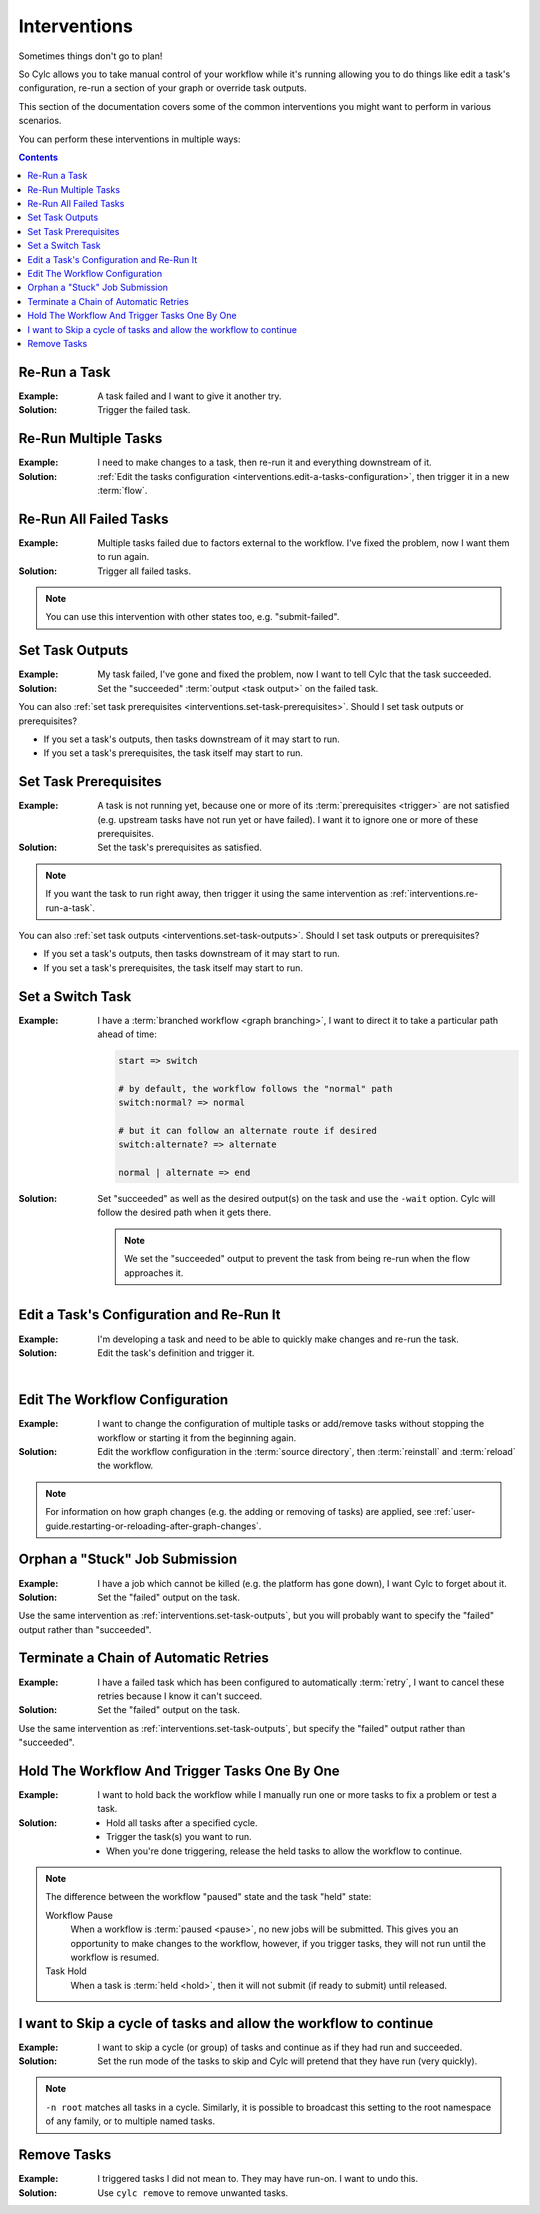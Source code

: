 .. _user-guide.interventions:

Interventions
=============

Sometimes things don't go to plan!

So Cylc allows you to take manual control of your workflow while it's running
allowing you to do things like edit a task's configuration, re-run a section
of your graph or override task outputs.

This section of the documentation covers some of the common interventions you
might want to perform in various scenarios.

You can perform these interventions in multiple ways:

.. tab-set::

   .. tab-item:: GUI
      :sync: gui

      The Cylc web app (GUI) can be launched with the ``cylc gui`` command.

      Some sites provide a central deployment for you where you log in via the
      web browser rather than launching it yourself.

   .. tab-item:: With the Tui
      :sync: tui

      Cylc Tui is an interactive in-terminal application, like a minimal
      version of the GUI. Start it with the ``cylc tui`` command.

      Launch it with the ``cylc tui`` command.

   .. tab-item:: On the CLI
      :sync: cli

      The Cylc command line interface (CLI) can do everything the GUI can.

      To see the full list of available commands run ``cylc help all``.

.. Write out a local table of contents:

.. contents:: Contents
   :depth: 1
   :local:

.. NOTE - Creating screen recordings

   * Use the dimensions 650x720 for your recording area.
   * On my setup that works out as 72 cols by 40 rows in the terminal.
   * Keep it as short as possible without being disorientating.
   * Document top-level use cases, don't attempt to cover every
     possible intervention.
   * I've been installing workflows as "myworkflow".


.. _interventions.re-run-a-task:

Re-Run a Task
-------------

:Example:
   A task failed and I want to give it another try.

:Solution:
   Trigger the failed task.

.. tab-set::

   .. tab-item:: GUI
      :sync: gui

      .. image:: re-run-a-task.gui.gif
         :width: 75%

   .. tab-item:: Tui
      :sync: tui

      .. image:: re-run-a-task.tui.gif
         :width: 75%

   .. tab-item:: CLI
      :sync: cli

      .. code-block:: console

         $ cylc trigger <workflow>//<task>


Re-Run Multiple Tasks
---------------------

:Example:
   I need to make changes to a task, then re-run it and everything downstream
   of it.

:Solution:
   :ref:`Edit the tasks configuration <interventions.edit-a-tasks-configuration>`,
   then trigger it in a new :term:`flow`.

.. tab-set::

   .. tab-item:: GUI
      :sync: gui

      .. image:: re-run-multiple-tasks.gui.gif
         :width: 75%

   .. tab-item:: CLI
      :sync: cli

      .. code-block:: console

         $ cylc trigger --flow=new <workflow>//<cycle>/<task>


Re-Run All Failed Tasks
-----------------------

:Example:
   Multiple tasks failed due to factors external to the workflow.
   I've fixed the problem, now I want them to run again.

:Solution:
   Trigger all failed tasks.

.. note::

   You can use this intervention with other states too, e.g. "submit-failed".

.. tab-set::

   .. tab-item:: GUI
      :sync: gui

      .. image:: re-run-all-failed-tasks.gui.gif
         :width: 75%

   .. tab-item:: CLI
      :sync: cli

      .. code-block:: console

         $ cylc trigger <workflow>:failed


.. _interventions.set-task-outputs:

Set Task Outputs
----------------

:Example:
   My task failed, I've gone and fixed the problem, now I want to tell Cylc
   that the task succeeded.

:Solution:
   Set the "succeeded" :term:`output <task output>` on the failed task.

.. tab-set::

   .. tab-item:: GUI
      :sync: gui

      .. image:: set-task-outputs.gui.gif
         :width: 75%

      By default this sets the "succeeded" output, press the pencil icon next
      to the trigger command to specify a different output.

   .. tab-item:: Tui
      :sync: tui

      .. image:: set-task-outputs.tui.gif
         :width: 75%

      By default, this sets the "succeeded" output. Use ``cylc set --output``
      to specify a different output.

   .. tab-item:: CLI
      :sync: cli

      .. code-block:: console

         $ cylc set <workflow>//<task>

      By default, this sets the "succeeded" output. Use the ``--output`` option
      to specify a different output.

You can also :ref:`set task prerequisites <interventions.set-task-prerequisites>`.
Should I set task outputs or prerequisites?

* If you set a task's outputs, then tasks downstream of it may start to run.
* If you set a task's prerequisites, the task itself may start to run.


.. _interventions.set-task-prerequisites:

Set Task Prerequisites
----------------------

.. workflow config:

   [scheduler]
       allow implicit tasks = True
   
   [scheduling]
       [[graph]]
           R1 = """
               a => z1 & z2
               b1 => b2 => z1 & z2
               c => z1 & z2

               # set prereqs "1/b2:succeeded" and "1/c:succeeded" on 1/z1
               # set prereqs "all" on 1/z2
           """
   
   [runtime]
       [[b1]]
           script = sleep 600
       [[c]]
           script = false

:Example:
   A task is not running yet, because one or more of its
   :term:`prerequisites <trigger>` are not satisfied (e.g. upstream tasks
   have not run yet or have failed). I want it to ignore one or more of these
   prerequisites.

:Solution:
   Set the task's prerequisites as satisfied.

.. note::

   If you want the task to run right away, then trigger it using the same
   intervention as :ref:`interventions.re-run-a-task`.

.. tab-set::

   .. tab-item:: GUI
      :sync: gui

      .. image:: set-task-prerequisites.gui.gif
         :width: 75%

   .. tab-item:: CLI
      :sync: cli

      .. code-block:: console

         $ cylc set \
         >   --pre <prereq-cycle>/<prereq-task>:<prereq-output> \
         >   <workflow>//<cycle><task>

You can also :ref:`set task outputs <interventions.set-task-outputs>`.
Should I set task outputs or prerequisites?

* If you set a task's outputs, then tasks downstream of it may start to run.
* If you set a task's prerequisites, the task itself may start to run.


Set a Switch Task
-----------------

.. workflow config:

   [scheduling]
       cycling mode = integer
       initial cycle point = 1
       runahead limit = P1
       [[graph]]
           P1 = """
               start => switch
               switch:normal? => normal
               switch:alternate? => alternate
               normal | alternate => end
   
               end[-P1] => start
           """
   
   [runtime]
       [[start]]
           script = """
               if [[ $CYLC_TASK_CYCLE_POINT -eq 1 ]]; then
                   sleep 3
               fi
           """
       [[switch]]
           script = cylc message -- normal
           [[[outputs]]]
               normal = normal
               alternate = alternate
       [[normal, alternate]]
       [[end]]

:Example:
   I have a :term:`branched workflow <graph branching>`, I want to direct it to
   take a particular path ahead of time:

   .. code-block:: cylc-graph
   
      start => switch
   
      # by default, the workflow follows the "normal" path
      switch:normal? => normal
   
      # but it can follow an alternate route if desired
      switch:alternate? => alternate
   
      normal | alternate => end

:Solution:
   Set "succeeded" as well as the desired output(s) on the task and use the
   ``-wait`` option. Cylc will follow the desired path when it gets there.

   .. note::
   
      We set the "succeeded" output to prevent the task from being re-run when the
      flow approaches it.

.. tab-set::

   .. tab-item:: GUI
      :sync: gui

      .. image:: set-a-switch-task.gui.gif
         :width: 75%

   .. tab-item:: CLI
      :sync: cli

      .. code-block:: console

         $ cylc set --wait --output=succeeded,alternate <workflow>


.. _interventions.edit-a-tasks-configuration:

Edit a Task's Configuration and Re-Run It
-----------------------------------------

:Example:
   I'm developing a task and need to be able to quickly make changes and re-run
   the task.

:Solution:
   Edit the task's definition and trigger it.

.. tab-set::

   .. tab-item:: GUI
      :sync: gui

      .. image:: edit-a-tasks-configuration.gui.gif
         :width: 75%

      .. note::

         Any changes you make apply only to this one instance of the task, not
         to any future instances.

         To change future instances, either use "broadcast" or see
         :ref:`interventions.edit-the-workflow-configuration`.

   .. tab-item:: CLI
      :sync: cli

      .. code-block:: console

         $ cylc broadcast <workflow> -p <cycle> -n <task> -s 'script=true'
         $ cylc trigger <workflow>//<cycle>/<task>

.. the "|" character adds some vertical whitespace

|

.. _interventions.edit-the-workflow-configuration:

Edit The Workflow Configuration
-------------------------------

:Example:
   I want to change the configuration of multiple tasks or add/remove tasks
   without stopping the workflow or starting it from the beginning again.

:Solution:
   Edit the workflow configuration in the :term:`source directory`, then
   :term:`reinstall` and :term:`reload` the workflow.

.. tab-set::

   .. tab-item:: Tui
      :sync: tui

      .. image:: edit-the-workflow-configuration.tui.gif
         :width: 75%

   .. tab-item:: CLI
      :sync: cli

      .. code-block:: console

         $ vim ~/cylc-src/myworkflow  # edit the workflow configuration
         $ cylc vr myworkflow         # reinstall and reload the workflow

.. note::

   For information on how graph changes (e.g. the adding or removing of tasks)
   are applied, see
   :ref:`user-guide.restarting-or-reloading-after-graph-changes`.


Orphan a "Stuck" Job Submission
-------------------------------

:Example:
   I have a job which cannot be killed (e.g. the platform has gone down), I
   want Cylc to forget about it.

:Solution:
   Set the "failed" output on the task.

Use the same intervention as :ref:`interventions.set-task-outputs`,
but you will probably want to specify the "failed" output rather than
"succeeded".


Terminate a Chain of Automatic Retries
--------------------------------------

:Example:
   I have a failed task which has been configured to automatically
   :term:`retry`, I want to cancel these retries because I know it can't
   succeed.

:Solution:
   Set the "failed" output on the task.

Use the same intervention as :ref:`interventions.set-task-outputs`,
but specify the "failed" output rather than
"succeeded".


Hold The Workflow And Trigger Tasks One By One
----------------------------------------------

:Example:
   I want to hold back the workflow while I manually run one or more tasks
   to fix a problem or test a task.

:Solution:
   * Hold all tasks after a specified cycle.
   * Trigger the task(s) you want to run.
   * When you're done triggering, release the held tasks to allow the workflow
     to continue.

.. tab-set::

   .. tab-item:: GUI
      :sync: gui

      .. image:: set-and-release-hold-point.gif
         :width: 75%

   .. tab-item:: CLI
      :sync: cli

      .. code-block:: console

         $ # hold all tasks after the cycle "2000"
         $ cylc hold --after=2000 <workflow>

         $ # trigger the task(s) you want to run
         $ cylc trigger <workflow>//<cycle>/<task>

         $ # release the "hold point" to allow the workflow to continue
         $ cylc release --all <workflow>

.. note::

   The difference between the workflow "paused" state and the task "held" state:

   Workflow Pause
      When a workflow is :term:`paused <pause>`, no new jobs will be submitted.
      This gives you an opportunity to make changes to the workflow, however, if
      you trigger tasks, they will not run until the workflow is resumed.

   Task Hold
      When a task is :term:`held <hold>`, then it will not submit (if ready to
      submit) until released.


I want to Skip a cycle of tasks and allow the workflow to continue
------------------------------------------------------------------

:Example:

   I want to skip a cycle (or group) of tasks and continue as if they had run
   and succeeded.

:Solution:

   Set the run mode of the tasks to skip and Cylc will pretend that they
   have run (very quickly).

.. tab-set::

   .. tab-item:: GUI
      :sync: gui

      .. image:: skip-cycle.gui.gif
         :width: 75%

   .. tab-item:: CLI
      :sync: cli

      .. code-block:: console

         cylc broadcast -p '<cycle>' -n root -s 'run mode = skip'

.. note::

   ``-n root`` matches all tasks in a cycle. Similarly, it is possible to
   broadcast this setting to the root namespace of any family, or to
   multiple named tasks.


Remove Tasks
------------

:Example:
   I triggered tasks I did not mean to. They may have run-on. I want to undo
   this.

:Solution:
   Use ``cylc remove`` to remove unwanted tasks.

.. tab-set::

   .. tab-item:: GUI
      :sync: gui

      .. image:: remove.gif
         :width: 75%

      .. warning::

         Internal implemenation details mean that the task icon will not be
         removed.

         .. the implementation detail in question is that remove removes
         .. flows from tasks.


   .. tab-item:: CLI
      :sync: cli

      .. code-block:: console

         cylc remove <workflow>//<cycle>/<id>
